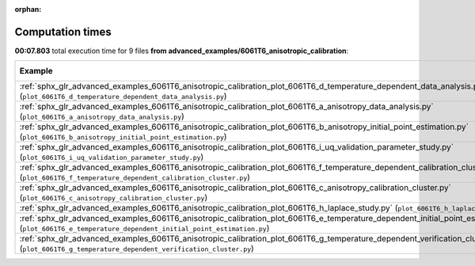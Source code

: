 
:orphan:

.. _sphx_glr_advanced_examples_6061T6_anisotropic_calibration_sg_execution_times:


Computation times
=================
**00:07.803** total execution time for 9 files **from advanced_examples/6061T6_anisotropic_calibration**:

.. container::

  .. raw:: html

    <style scoped>
    <link href="https://cdnjs.cloudflare.com/ajax/libs/twitter-bootstrap/5.3.0/css/bootstrap.min.css" rel="stylesheet" />
    <link href="https://cdn.datatables.net/1.13.6/css/dataTables.bootstrap5.min.css" rel="stylesheet" />
    </style>
    <script src="https://code.jquery.com/jquery-3.7.0.js"></script>
    <script src="https://cdn.datatables.net/1.13.6/js/jquery.dataTables.min.js"></script>
    <script src="https://cdn.datatables.net/1.13.6/js/dataTables.bootstrap5.min.js"></script>
    <script type="text/javascript" class="init">
    $(document).ready( function () {
        $('table.sg-datatable').DataTable({order: [[1, 'desc']]});
    } );
    </script>

  .. list-table::
   :header-rows: 1
   :class: table table-striped sg-datatable

   * - Example
     - Time
     - Mem (MB)
   * - :ref:`sphx_glr_advanced_examples_6061T6_anisotropic_calibration_plot_6061T6_d_temperature_dependent_data_analysis.py` (``plot_6061T6_d_temperature_dependent_data_analysis.py``)
     - 00:04.808
     - 0.0
   * - :ref:`sphx_glr_advanced_examples_6061T6_anisotropic_calibration_plot_6061T6_a_anisotropy_data_analysis.py` (``plot_6061T6_a_anisotropy_data_analysis.py``)
     - 00:02.817
     - 0.0
   * - :ref:`sphx_glr_advanced_examples_6061T6_anisotropic_calibration_plot_6061T6_b_anisotropy_initial_point_estimation.py` (``plot_6061T6_b_anisotropy_initial_point_estimation.py``)
     - 00:00.172
     - 0.0
   * - :ref:`sphx_glr_advanced_examples_6061T6_anisotropic_calibration_plot_6061T6_i_uq_validation_parameter_study.py` (``plot_6061T6_i_uq_validation_parameter_study.py``)
     - 00:00.002
     - 0.0
   * - :ref:`sphx_glr_advanced_examples_6061T6_anisotropic_calibration_plot_6061T6_f_temperature_dependent_calibration_cluster.py` (``plot_6061T6_f_temperature_dependent_calibration_cluster.py``)
     - 00:00.001
     - 0.0
   * - :ref:`sphx_glr_advanced_examples_6061T6_anisotropic_calibration_plot_6061T6_c_anisotropy_calibration_cluster.py` (``plot_6061T6_c_anisotropy_calibration_cluster.py``)
     - 00:00.001
     - 0.0
   * - :ref:`sphx_glr_advanced_examples_6061T6_anisotropic_calibration_plot_6061T6_h_laplace_study.py` (``plot_6061T6_h_laplace_study.py``)
     - 00:00.001
     - 0.0
   * - :ref:`sphx_glr_advanced_examples_6061T6_anisotropic_calibration_plot_6061T6_e_temperature_dependent_initial_point_estimation.py` (``plot_6061T6_e_temperature_dependent_initial_point_estimation.py``)
     - 00:00.000
     - 0.0
   * - :ref:`sphx_glr_advanced_examples_6061T6_anisotropic_calibration_plot_6061T6_g_temperature_dependent_verification_cluster.py` (``plot_6061T6_g_temperature_dependent_verification_cluster.py``)
     - 00:00.000
     - 0.0
